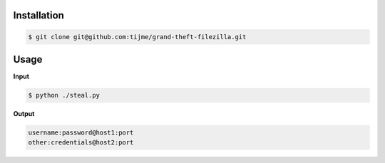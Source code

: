 .. image:: https://github.com/tijme/grand-theft-filezilla/blob/master/.github/logo.png
   :alt: Grand Theft FileZilla Logo
   :align: center

.. raw:: html

    <p align="center">A tiny cross-platform Python script that steals saved/cached FileZilla credentials.</p>

Installation
------------

.. code-block:: bash

   $ git clone git@github.com:tijme/grand-theft-filezilla.git

Usage
-----

**Input**

.. code-block:: bash

   $ python ./steal.py

**Output**

.. code-block:: bash

   username:password@host1:port
   other:credentials@host2:port
